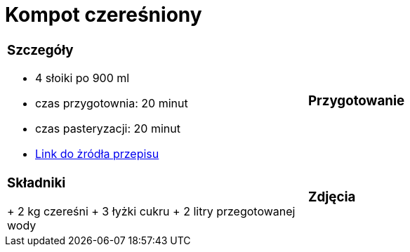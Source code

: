 = Kompot czereśniony

[cols="2a,2a"]
[frame=none]
[grid=none]
|===
| 
=== Szczegóły

* 4 słoiki po 900 ml
* czas przygotownia: 20 minut
* czas pasteryzacji: 20 minut
* https://aniagotuje.pl/przepis/kompot-z-czeresni[Link do żródła przepisu]

|
=== Przygotowanie

|
=== Składniki

+ 2 kg czereśni
+ 3 łyżki cukru
+ 2 litry przegotowanej wody

|
=== Zdjęcia

|===